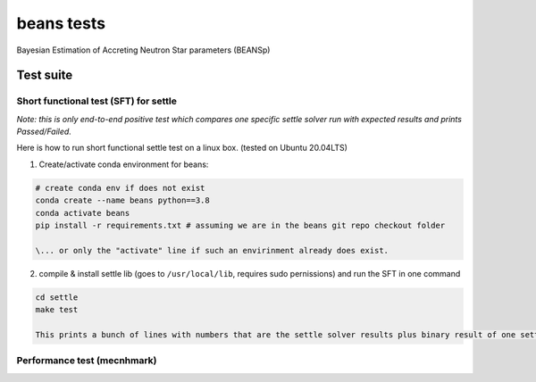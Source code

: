===========
beans tests
===========

Bayesian Estimation of Accreting Neutron Star parameters (BEANSp)

Test suite
----------

Short functional test (SFT) for settle
======================================

*Note: this is only end-to-end positive test which compares one specific settle solver run with expected results and prints Passed/Failed.*

Here is how to run short functional settle test on a linux box. (tested on Ubuntu 20.04LTS)
  
1. Create/activate conda environment for beans:

.. sourcecode::
   
   # create conda env if does not exist
   conda create --name beans python==3.8
   conda activate beans
   pip install -r requirements.txt # assuming we are in the beans git repo checkout folder
   
   \... or only the "activate" line if such an envirinment already does exist.

2. compile & install settle lib (goes to ``/usr/local/lib``, requires sudo pernissions) and run the SFT in one command

.. code::

   cd settle
   make test

   This prints a bunch of lines with numbers that are the settle solver results plus binary result of one settle run (comparing with expected values) - either "PASSED" or "FAILED".


Performance test (mecnhmark)
============================


